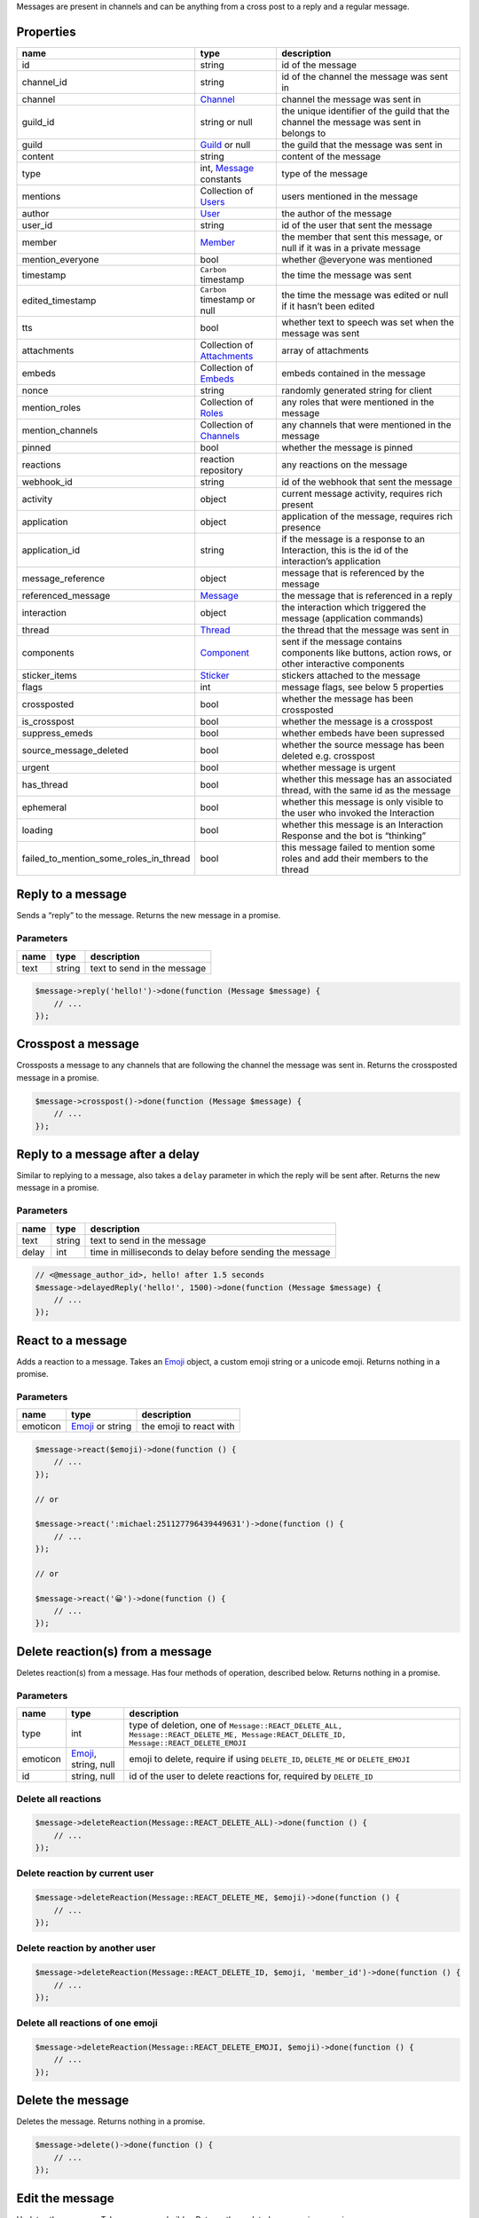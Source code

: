 Messages are present in channels and can be anything from a cross post to a reply and a regular message.

Properties
~~~~~~~~~~

+----------------------------------------+---------------------------------------------+----------------------------------------------------------------------------------------------------+
| name                                   | type                                        | description                                                                                        |
+========================================+=============================================+====================================================================================================+
| id                                     | string                                      | id of the message                                                                                  |
+----------------------------------------+---------------------------------------------+----------------------------------------------------------------------------------------------------+
| channel_id                             | string                                      | id of the channel the message was sent in                                                          |
+----------------------------------------+---------------------------------------------+----------------------------------------------------------------------------------------------------+
| channel                                | `Channel <#channel>`__                      | channel the message was sent in                                                                    |
+----------------------------------------+---------------------------------------------+----------------------------------------------------------------------------------------------------+
| guild_id                               | string or null                              | the unique identifier of the guild that the channel the message was sent in belongs to             |
+----------------------------------------+---------------------------------------------+----------------------------------------------------------------------------------------------------+
| guild                                  | `Guild <#guild>`__ or null                  | the guild that the message was sent in                                                             |
+----------------------------------------+---------------------------------------------+----------------------------------------------------------------------------------------------------+
| content                                | string                                      | content of the message                                                                             |
+----------------------------------------+---------------------------------------------+----------------------------------------------------------------------------------------------------+
| type                                   | int, `Message <#message>`__ constants       | type of the message                                                                                |
+----------------------------------------+---------------------------------------------+----------------------------------------------------------------------------------------------------+
| mentions                               | Collection of `Users <#user>`__             | users mentioned in the message                                                                     |
+----------------------------------------+---------------------------------------------+----------------------------------------------------------------------------------------------------+
| author                                 | `User <#user>`__                            | the author of the message                                                                          |
+----------------------------------------+---------------------------------------------+----------------------------------------------------------------------------------------------------+
| user_id                                | string                                      | id of the user that sent the message                                                               |
+----------------------------------------+---------------------------------------------+----------------------------------------------------------------------------------------------------+
| member                                 | `Member <#member>`__                        | the member that sent this message, or null if it was in a private message                          |
+----------------------------------------+---------------------------------------------+----------------------------------------------------------------------------------------------------+
| mention_everyone                       | bool                                        | whether @everyone was mentioned                                                                    |
+----------------------------------------+---------------------------------------------+----------------------------------------------------------------------------------------------------+
| timestamp                              | ``Carbon`` timestamp                        | the time the message was sent                                                                      |
+----------------------------------------+---------------------------------------------+----------------------------------------------------------------------------------------------------+
| edited_timestamp                       | ``Carbon`` timestamp or null                | the time the message was edited or null if it hasn’t been edited                                   |
+----------------------------------------+---------------------------------------------+----------------------------------------------------------------------------------------------------+
| tts                                    | bool                                        | whether text to speech was set when the message was sent                                           |
+----------------------------------------+---------------------------------------------+----------------------------------------------------------------------------------------------------+
| attachments                            | Collection of `Attachments <#attachment>`__ | array of attachments                                                                               |
+----------------------------------------+---------------------------------------------+----------------------------------------------------------------------------------------------------+
| embeds                                 | Collection of `Embeds <#embed>`__           | embeds contained in the message                                                                    |
+----------------------------------------+---------------------------------------------+----------------------------------------------------------------------------------------------------+
| nonce                                  | string                                      | randomly generated string for client                                                               |
+----------------------------------------+---------------------------------------------+----------------------------------------------------------------------------------------------------+
| mention_roles                          | Collection of `Roles <#role>`__             | any roles that were mentioned in the message                                                       |
+----------------------------------------+---------------------------------------------+----------------------------------------------------------------------------------------------------+
| mention_channels                       | Collection of `Channels <#channel>`__       | any channels that were mentioned in the message                                                    |
+----------------------------------------+---------------------------------------------+----------------------------------------------------------------------------------------------------+
| pinned                                 | bool                                        | whether the message is pinned                                                                      |
+----------------------------------------+---------------------------------------------+----------------------------------------------------------------------------------------------------+
| reactions                              | reaction repository                         | any reactions on the message                                                                       |
+----------------------------------------+---------------------------------------------+----------------------------------------------------------------------------------------------------+
| webhook_id                             | string                                      | id of the webhook that sent the message                                                            |
+----------------------------------------+---------------------------------------------+----------------------------------------------------------------------------------------------------+
| activity                               | object                                      | current message activity, requires rich present                                                    |
+----------------------------------------+---------------------------------------------+----------------------------------------------------------------------------------------------------+
| application                            | object                                      | application of the message, requires rich presence                                                 |
+----------------------------------------+---------------------------------------------+----------------------------------------------------------------------------------------------------+
| application_id                         | string                                      | if the message is a response to an Interaction, this is the id of the interaction’s application    |
+----------------------------------------+---------------------------------------------+----------------------------------------------------------------------------------------------------+
| message_reference                      | object                                      | message that is referenced by the message                                                          |
+----------------------------------------+---------------------------------------------+----------------------------------------------------------------------------------------------------+
| referenced_message                     | `Message <#message>`__                      | the message that is referenced in a reply                                                          |
+----------------------------------------+---------------------------------------------+----------------------------------------------------------------------------------------------------+
| interaction                            | object                                      | the interaction which triggered the message (application commands)                                 |
+----------------------------------------+---------------------------------------------+----------------------------------------------------------------------------------------------------+
| thread                                 | `Thread <#thread>`__                        | the thread that the message was sent in                                                            |
+----------------------------------------+---------------------------------------------+----------------------------------------------------------------------------------------------------+
| components                             | `Component <#component>`__                  | sent if the message contains components like buttons, action rows, or other interactive components |
+----------------------------------------+---------------------------------------------+----------------------------------------------------------------------------------------------------+
| sticker_items                          | `Sticker <#sticker>`__                      | stickers attached to the message                                                                   |
+----------------------------------------+---------------------------------------------+----------------------------------------------------------------------------------------------------+
| flags                                  | int                                         | message flags, see below 5 properties                                                              |
+----------------------------------------+---------------------------------------------+----------------------------------------------------------------------------------------------------+
| crossposted                            | bool                                        | whether the message has been crossposted                                                           |
+----------------------------------------+---------------------------------------------+----------------------------------------------------------------------------------------------------+
| is_crosspost                           | bool                                        | whether the message is a crosspost                                                                 |
+----------------------------------------+---------------------------------------------+----------------------------------------------------------------------------------------------------+
| suppress_emeds                         | bool                                        | whether embeds have been supressed                                                                 |
+----------------------------------------+---------------------------------------------+----------------------------------------------------------------------------------------------------+
| source_message_deleted                 | bool                                        | whether the source message has been deleted e.g. crosspost                                         |
+----------------------------------------+---------------------------------------------+----------------------------------------------------------------------------------------------------+
| urgent                                 | bool                                        | whether message is urgent                                                                          |
+----------------------------------------+---------------------------------------------+----------------------------------------------------------------------------------------------------+
| has_thread                             | bool                                        | whether this message has an associated thread, with the same id as the message                     |
+----------------------------------------+---------------------------------------------+----------------------------------------------------------------------------------------------------+
| ephemeral                              | bool                                        | whether this message is only visible to the user who invoked the Interaction                       |
+----------------------------------------+---------------------------------------------+----------------------------------------------------------------------------------------------------+
| loading                                | bool                                        | whether this message is an Interaction Response and the bot is “thinking”                          |
+----------------------------------------+---------------------------------------------+----------------------------------------------------------------------------------------------------+
| failed_to_mention_some_roles_in_thread | bool                                        | this message failed to mention some roles and add their members to the thread                      |
+----------------------------------------+---------------------------------------------+----------------------------------------------------------------------------------------------------+

Reply to a message
~~~~~~~~~~~~~~~~~~

Sends a “reply” to the message. Returns the new message in a promise.

Parameters
^^^^^^^^^^

==== ====== ===========================
name type   description
==== ====== ===========================
text string text to send in the message
==== ====== ===========================

.. code:: php

   $message->reply('hello!')->done(function (Message $message) {
       // ...
   });

Crosspost a message
~~~~~~~~~~~~~~~~~~~

Crossposts a message to any channels that are following the channel the message was sent in. Returns the crossposted message in a promise.

.. code:: php

   $message->crosspost()->done(function (Message $message) {
       // ...
   });

Reply to a message after a delay
~~~~~~~~~~~~~~~~~~~~~~~~~~~~~~~~

Similar to replying to a message, also takes a ``delay`` parameter in which the reply will be sent after. Returns the new message in a promise.

.. _parameters-1:

Parameters
^^^^^^^^^^

===== ====== ========================================================
name  type   description
===== ====== ========================================================
text  string text to send in the message
delay int    time in milliseconds to delay before sending the message
===== ====== ========================================================

.. code:: php

   // <@message_author_id>, hello! after 1.5 seconds
   $message->delayedReply('hello!', 1500)->done(function (Message $message) {
       // ...
   });

React to a message
~~~~~~~~~~~~~~~~~~

Adds a reaction to a message. Takes an `Emoji <#emoji>`__ object, a custom emoji string or a unicode emoji. Returns nothing in a promise.

.. _parameters-2:

Parameters
^^^^^^^^^^

======== ============================ =======================
name     type                         description
======== ============================ =======================
emoticon `Emoji <#emoji>`__ or string the emoji to react with
======== ============================ =======================

.. code:: php

   $message->react($emoji)->done(function () {
       // ...
   });

   // or

   $message->react(':michael:251127796439449631')->done(function () {
       // ...
   });

   // or

   $message->react('😀')->done(function () {
       // ...
   });

Delete reaction(s) from a message
~~~~~~~~~~~~~~~~~~~~~~~~~~~~~~~~~

Deletes reaction(s) from a message. Has four methods of operation, described below. Returns nothing in a promise.

.. _parameters-3:

Parameters
^^^^^^^^^^

+----------+----------------------------------+----------------------------------------------------------------------------------------------------------------------------------------+
| name     | type                             | description                                                                                                                            |
+==========+==================================+========================================================================================================================================+
| type     | int                              | type of deletion, one of ``Message::REACT_DELETE_ALL, Message::REACT_DELETE_ME, Message:REACT_DELETE_ID, Message::REACT_DELETE_EMOJI`` |
+----------+----------------------------------+----------------------------------------------------------------------------------------------------------------------------------------+
| emoticon | `Emoji <#emoji>`__, string, null | emoji to delete, require if using ``DELETE_ID``, ``DELETE_ME`` or ``DELETE_EMOJI``                                                     |
+----------+----------------------------------+----------------------------------------------------------------------------------------------------------------------------------------+
| id       | string, null                     | id of the user to delete reactions for, required by ``DELETE_ID``                                                                      |
+----------+----------------------------------+----------------------------------------------------------------------------------------------------------------------------------------+

Delete all reactions
^^^^^^^^^^^^^^^^^^^^

.. code:: php

   $message->deleteReaction(Message::REACT_DELETE_ALL)->done(function () {
       // ...
   });

Delete reaction by current user
^^^^^^^^^^^^^^^^^^^^^^^^^^^^^^^

.. code:: php

   $message->deleteReaction(Message::REACT_DELETE_ME, $emoji)->done(function () {
       // ...
   });

Delete reaction by another user
^^^^^^^^^^^^^^^^^^^^^^^^^^^^^^^

.. code:: php

   $message->deleteReaction(Message::REACT_DELETE_ID, $emoji, 'member_id')->done(function () {
       // ...
   });

Delete all reactions of one emoji
^^^^^^^^^^^^^^^^^^^^^^^^^^^^^^^^^

.. code:: php

   $message->deleteReaction(Message::REACT_DELETE_EMOJI, $emoji)->done(function () {
       // ...
   });

Delete the message
~~~~~~~~~~~~~~~~~~

Deletes the message. Returns nothing in a promise.

.. code:: php

   $message->delete()->done(function () {
       // ...
   });

Edit the message
~~~~~~~~~~~~~~~~

Updates the message. Takes a message builder. Returns the updated message in a promise.

.. code:: php

   $message->edit(MessageBuilder::new()
       ->setContent('new content'))->done(function (Message $message) {
           // ...
       });

Note fields not set in the builder will not be updated, and will retain their previous value.

Create reaction collector
~~~~~~~~~~~~~~~~~~~~~~~~~

Creates a reaction collector. Works similar to `Channel <#channel>`__\ ’s reaction collector. Takes a callback and an array of options. Returns a collection of reactions in a promise.

Options
^^^^^^^

At least one of ``time`` or ``limit`` must be specified.

+-------+--------------+------------------------------------------------------------------+
| name  | type         | description                                                      |
+=======+==============+==================================================================+
| time  | int or false | time in milliseconds until the collector finishes                |
+-------+--------------+------------------------------------------------------------------+
| limit | int or false | amount of reactions to be collected until the collector finishes |
+-------+--------------+------------------------------------------------------------------+

.. code:: php

   $message->createReactionCollector(function (MessageReaction $reaction) {
       // return true or false depending on whether you want the reaction to be collected.
       return $reaction->user_id == '123123123123';
   }, [
       // will resolve after 1.5 seconds or 2 reactions
       'time' => 1500,
       'limit' => 2,
   ])->done(function (Collection $reactions) {
       foreach ($reactions as $reaction) {
           // ...
       }
   });

Add embed to message
~~~~~~~~~~~~~~~~~~~~

Adds an embed to a message. Takes an embed object. Will overwrite the old embed (if there is one). Returns the updated message in a promise.

.. _parameters-4:

Parameters
^^^^^^^^^^

===== ================== ================
name  type               description
===== ================== ================
embed `Embed <#embed>`__ the embed to add
===== ================== ================

.. code:: php

   $message->addEmbed($embed)->done(function (Message $message) {
       // ...
   });


